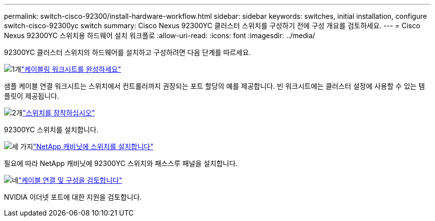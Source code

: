 ---
permalink: switch-cisco-92300/install-hardware-workflow.html 
sidebar: sidebar 
keywords: switches, initial installation, configure switch-cisco-92300yc switch 
summary: Cisco Nexus 92300YC 클러스터 스위치를 구성하기 전에 구성 개요를 검토하세요. 
---
= Cisco Nexus 92300YC 스위치용 하드웨어 설치 워크플로
:allow-uri-read: 
:icons: font
:imagesdir: ../media/


[role="lead"]
92300YC 클러스터 스위치의 하드웨어를 설치하고 구성하려면 다음 단계를 따르세요.

.image:https://raw.githubusercontent.com/NetAppDocs/common/main/media/number-1.png["1개"]link:setup-worksheet-92300yc.html["케이블링 워크시트를 완성하세요"]
[role="quick-margin-para"]
샘플 케이블 연결 워크시트는 스위치에서 컨트롤러까지 권장되는 포트 할당의 예를 제공합니다. 빈 워크시트에는 클러스터 설정에 사용할 수 있는 템플릿이 제공됩니다.

.image:https://raw.githubusercontent.com/NetAppDocs/common/main/media/number-2.png["2개"]link:install-switch-92300yc.html["스위치를 장착하십시오"]
[role="quick-margin-para"]
92300YC 스위치를 설치합니다.

.image:https://raw.githubusercontent.com/NetAppDocs/common/main/media/number-3.png["세 가지"]link:install-switch-netapp-cabinet-92300yc.html["NetApp 캐비닛에 스위치를 설치합니다"]
[role="quick-margin-para"]
필요에 따라 NetApp 캐비닛에 92300YC 스위치와 패스스루 패널을 설치합니다.

.image:https://raw.githubusercontent.com/NetAppDocs/common/main/media/number-4.png["네"]link:cabling-considerations-92300.html["케이블 연결 및 구성을 검토합니다"]
[role="quick-margin-para"]
NVIDIA 이더넷 포트에 대한 지원을 검토합니다.
